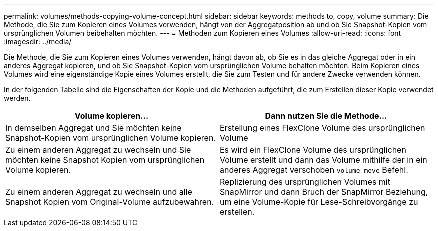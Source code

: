 ---
permalink: volumes/methods-copying-volume-concept.html 
sidebar: sidebar 
keywords: methods to, copy, volume 
summary: Die Methode, die Sie zum Kopieren eines Volumes verwenden, hängt von der Aggregatposition ab und ob Sie Snapshot-Kopien vom ursprünglichen Volumen beibehalten möchten. 
---
= Methoden zum Kopieren eines Volumes
:allow-uri-read: 
:icons: font
:imagesdir: ../media/


[role="lead"]
Die Methode, die Sie zum Kopieren eines Volumes verwenden, hängt davon ab, ob Sie es in das gleiche Aggregat oder in ein anderes Aggregat kopieren, und ob Sie Snapshot-Kopien vom ursprünglichen Volume behalten möchten. Beim Kopieren eines Volumes wird eine eigenständige Kopie eines Volumes erstellt, die Sie zum Testen und für andere Zwecke verwenden können.

In der folgenden Tabelle sind die Eigenschaften der Kopie und die Methoden aufgeführt, die zum Erstellen dieser Kopie verwendet werden.

[cols="2*"]
|===
| Volume kopieren... | Dann nutzen Sie die Methode... 


 a| 
In demselben Aggregat und Sie möchten keine Snapshot-Kopien vom ursprünglichen Volume kopieren.
 a| 
Erstellung eines FlexClone Volume des ursprünglichen Volume



 a| 
Zu einem anderen Aggregat zu wechseln und Sie möchten keine Snapshot Kopien vom ursprünglichen Volume kopieren.
 a| 
Es wird ein FlexClone Volume des ursprünglichen Volume erstellt und dann das Volume mithilfe der in ein anderes Aggregat verschoben `volume move` Befehl.



 a| 
Zu einem anderen Aggregat zu wechseln und alle Snapshot Kopien vom Original-Volume aufzubewahren.
 a| 
Replizierung des ursprünglichen Volumes mit SnapMirror und dann Bruch der SnapMirror Beziehung, um eine Volume-Kopie für Lese-Schreibvorgänge zu erstellen.

|===